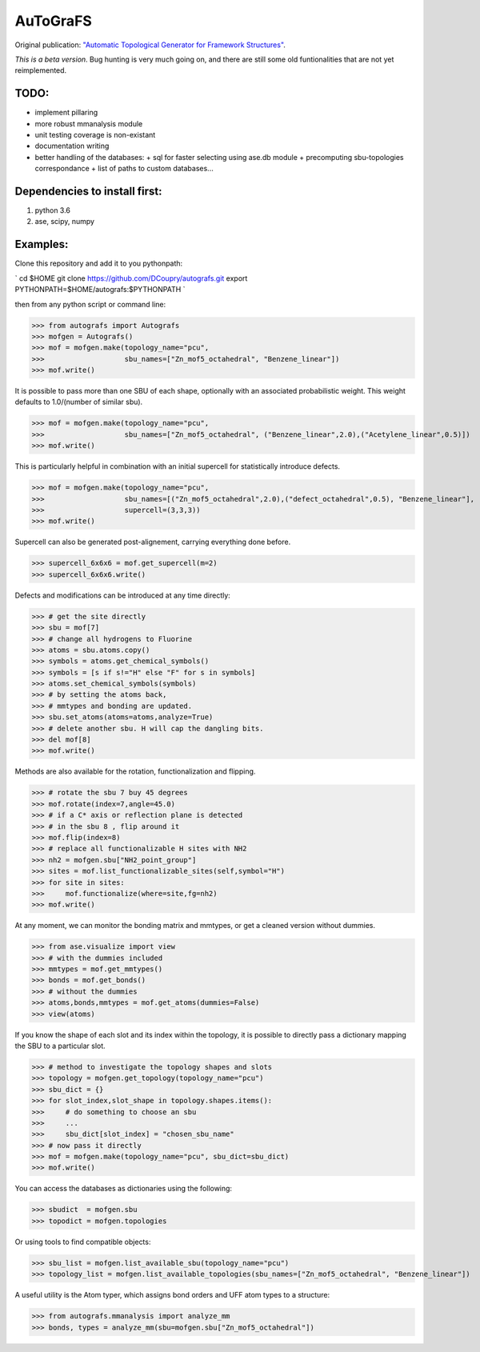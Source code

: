 AuToGraFS
=========

Original publication: `"Automatic Topological Generator for Framework Structures"`__.

.. _here: http://pubs.acs.org/doi/abs/10.1021/jp507643v 

__ here_

*This is a beta version*. Bug hunting is very much going on, and there are still some old funtionalities that are not yet reimplemented.

TODO:
-----
- implement pillaring
- more robust mmanalysis module
- unit testing coverage is non-existant
- documentation writing
- better handling of the databases:
  + sql for faster selecting using ase.db module
  + precomputing sbu-topologies correspondance
  + list of paths to custom databases...

Dependencies to install first:
------------------------------

1. python 3.6
2. ase, scipy, numpy

Examples:
---------

Clone this repository and add it to you pythonpath:

`
cd $HOME
git clone https://github.com/DCoupry/autografs.git
export PYTHONPATH=$HOME/autografs:$PYTHONPATH
`

then from any python script or command line:

>>> from autografs import Autografs
>>> mofgen = Autografs()
>>> mof = mofgen.make(topology_name="pcu", 
>>>                   sbu_names=["Zn_mof5_octahedral", "Benzene_linear"])
>>> mof.write()

It is possible to pass more than one SBU of each shape, optionally with an associated probabilistic weight.
This weight defaults to 1.0/(number of similar sbu).

>>> mof = mofgen.make(topology_name="pcu", 
>>>                   sbu_names=["Zn_mof5_octahedral", ("Benzene_linear",2.0),("Acetylene_linear",0.5)])
>>> mof.write()

This is particularly helpful in combination with an initial supercell for statistically introduce defects.

>>> mof = mofgen.make(topology_name="pcu", 
>>>                   sbu_names=[("Zn_mof5_octahedral",2.0),("defect_octahedral",0.5), "Benzene_linear"],
>>>                   supercell=(3,3,3))
>>> mof.write()

Supercell can also be generated post-alignement, carrying everything done before.

>>> supercell_6x6x6 = mof.get_supercell(m=2)
>>> supercell_6x6x6.write()

Defects and modifications can be introduced at any time directly:

>>> # get the site directly
>>> sbu = mof[7]
>>> # change all hydrogens to Fluorine
>>> atoms = sbu.atoms.copy()
>>> symbols = atoms.get_chemical_symbols()
>>> symbols = [s if s!="H" else "F" for s in symbols]
>>> atoms.set_chemical_symbols(symbols)
>>> # by setting the atoms back, 
>>> # mmtypes and bonding are updated.
>>> sbu.set_atoms(atoms=atoms,analyze=True)
>>> # delete another sbu. H will cap the dangling bits.
>>> del mof[8]
>>> mof.write()

Methods are also available for the rotation, functionalization and flipping.

>>> # rotate the sbu 7 buy 45 degrees
>>> mof.rotate(index=7,angle=45.0)
>>> # if a C* axis or reflection plane is detected
>>> # in the sbu 8 , flip around it
>>> mof.flip(index=8)
>>> # replace all functionalizable H sites with NH2
>>> nh2 = mofgen.sbu["NH2_point_group"]
>>> sites = mof.list_functionalizable_sites(self,symbol="H")
>>> for site in sites:
>>>     mof.functionalize(where=site,fg=nh2)
>>> mof.write()

At any moment, we can monitor the bonding matrix and mmtypes, or get a cleaned version without dummies.

>>> from ase.visualize import view
>>> # with the dummies included
>>> mmtypes = mof.get_mmtypes()
>>> bonds = mof.get_bonds()
>>> # without the dummies
>>> atoms,bonds,mmtypes = mof.get_atoms(dummies=False)
>>> view(atoms)

If you know the shape of each slot and its index within the topology, it is possible to directly pass a dictionary mapping
the SBU to a particular slot.

>>> # method to investigate the topology shapes and slots
>>> topology = mofgen.get_topology(topology_name="pcu")
>>> sbu_dict = {}
>>> for slot_index,slot_shape in topology.shapes.items():
>>>     # do something to choose an sbu
>>>     ...
>>>     sbu_dict[slot_index] = "chosen_sbu_name"
>>> # now pass it directly
>>> mof = mofgen.make(topology_name="pcu", sbu_dict=sbu_dict)
>>> mof.write()

You can access the databases as dictionaries using the following:

>>> sbudict  = mofgen.sbu
>>> topodict = mofgen.topologies

Or using tools to find compatible objects:

>>> sbu_list = mofgen.list_available_sbu(topology_name="pcu")
>>> topology_list = mofgen.list_available_topologies(sbu_names=["Zn_mof5_octahedral", "Benzene_linear"])

A useful utility is the Atom typer, which assigns bond orders and UFF atom types to a structure:

>>> from autografs.mmanalysis import analyze_mm
>>> bonds, types = analyze_mm(sbu=mofgen.sbu["Zn_mof5_octahedral"])

